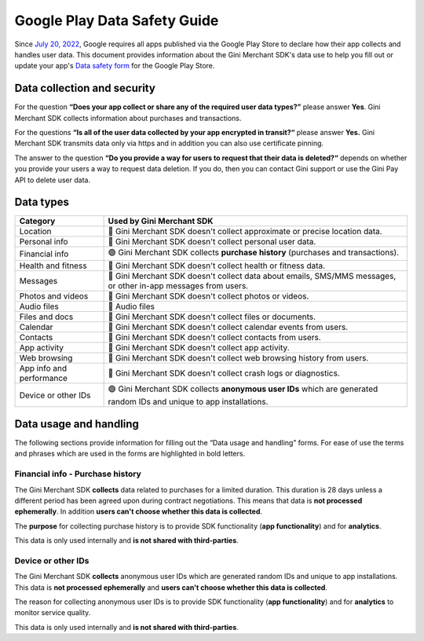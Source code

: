 Google Play Data Safety Guide
=============================

..
  Headers:
  h1 =====
  h2 -----
  h3 ~~~~~
  h4 +++++
  h5 ^^^^^

Since `July 20, 2022 <https://support.google.com/googleplay/android-developer/answer/10787469?hl=en>`_, Google requires
all apps published via the Google Play Store to declare how their app collects and handles user data. This document
provides information about the Gini Merchant SDK's data use to help you fill out or update your app's `Data safety
form <https://developer.android.com/privacy-and-security/declare-data-use>`_ for the Google Play Store.

Data collection and security
----------------------------

For the question **“Does your app collect or share any of the required user data types?”** please answer **Yes**. Gini
Merchant SDK collects information about purchases and transactions.

For the questions **“Is all of the user data collected by your app encrypted in transit?“** please answer **Yes.** Gini
Merchant SDK transmits data only via https and in addition you can also use certificate pinning.

The answer to the question **“Do you provide a way for users to request that their data is deleted?“** depends on
whether you provide your users a way to request data deletion. If you do, then you can contact Gini support or use the
Gini Pay API to delete user data.

Data types
----------

.. list-table::
   :header-rows: 1

   * - Category
     - Used by Gini Merchant SDK
   * - Location
     - 🔴 Gini Merchant SDK doesn't collect approximate or precise location data.
   * - Personal info
     - 🔴 Gini Merchant SDK doesn't collect personal user data.
   * - Financial info
     - 🟢 Gini Merchant SDK collects **purchase history** (purchases and transactions).
   * - Health and fitness
     - 🔴 Gini Merchant SDK doesn't collect health or fitness data.
   * - Messages
     - 🔴 Gini Merchant SDK doesn't collect data about emails, SMS/MMS messages, or other in-app messages from users.
   * - Photos and videos
     - 🔴 Gini Merchant SDK doesn't collect photos or videos.
   * - Audio files
     - 🔴 Audio files
   * - Files and docs
     - 🔴 Gini Merchant SDK doesn't collect files or documents.
   * - Calendar
     - 🔴 Gini Merchant SDK doesn't collect calendar events from users.
   * - Contacts
     - 🔴 Gini Merchant SDK doesn't collect contacts from users.
   * - App activity
     - 🔴 Gini Merchant SDK doesn't collect app activity.
   * - Web browsing
     - 🔴 Gini Merchant SDK doesn't collect web browsing history from users.
   * - App info and performance
     - 🔴 Gini Merchant SDK doesn't collect crash logs or diagnostics.
   * - Device or other IDs
     - 🟢 Gini Merchant SDK collects **anonymous user IDs** which are generated random IDs and unique to app installations.

Data usage and handling
-----------------------

The following sections provide information for filling out the “Data usage and handling” forms. For ease of use the
terms and phrases which are used in the forms are highlighted in bold letters.

Financial info - Purchase history
~~~~~~~~~~~~~~~~~~~~~~~~~~~~~~~~~

The Gini Merchant SDK **collects** data related to purchases for a limited duration. This duration is 28 days unless a
different period has been agreed upon during contract negotiations. This means that data is **not processed
ephemerally**. In addition **users can't choose whether this data is collected**.

The **purpose** for collecting purchase history is to provide SDK functionality (**app functionality**) and for **analytics**.

This data is only used internally and **is not shared with third-parties**.

Device or other IDs
~~~~~~~~~~~~~~~~~~~

The Gini Merchant SDK **collects** anonymous user IDs which are generated random IDs and unique to app installations.
This data is **not processed ephemerally** and **users can't choose whether this data is collected**.

The reason for collecting anonymous user IDs is to provide SDK functionality (**app functionality**) and for **analytics** to monitor service quality.

This data is only used internally and **is not shared with third-parties**.
